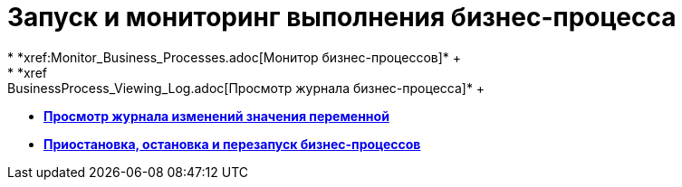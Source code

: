 = Запуск и мониторинг выполнения бизнес-процесса
* *xref:Monitor_Business_Processes.adoc[Монитор бизнес-процессов]* +
* *xref:BusinessProcess_Viewing_Log.adoc[Просмотр журнала бизнес-процесса]* +
* *xref:BusinessProcess_Viewing_Log_Variables.adoc[Просмотр журнала изменений значения переменной]* +
* *xref:BusinessProcess_Pause_Stop_and_Restart.adoc[Приостановка, остановка и перезапуск бизнес-процессов]* +
